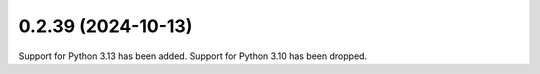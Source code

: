 0.2.39 (2024-10-13)
-------------------

Support for Python 3.13 has been added. Support for Python 3.10 has been dropped.
